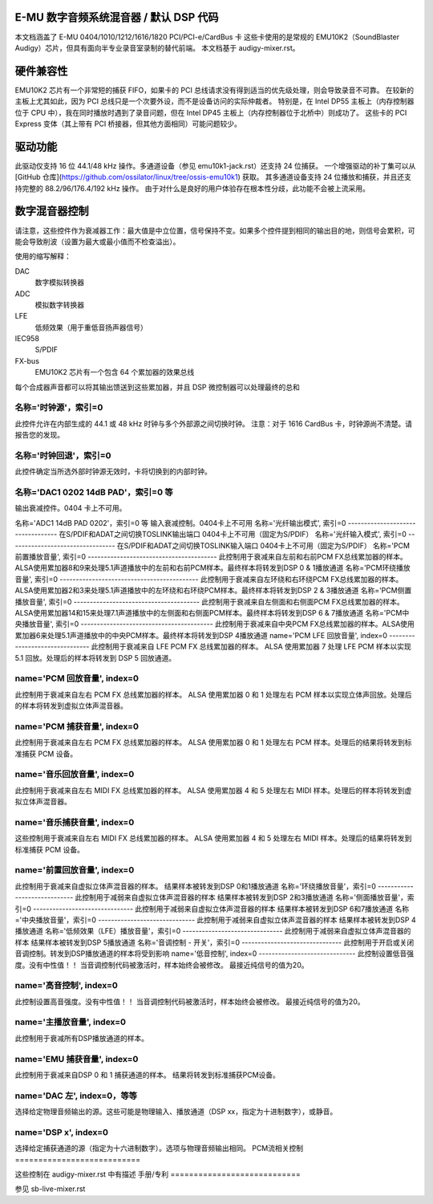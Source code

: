 E-MU 数字音频系统混音器 / 默认 DSP 代码
=========================================

本文档涵盖了 E-MU 0404/1010/1212/1616/1820 PCI/PCI-e/CardBus 卡
这些卡使用的是常规的 EMU10K2（SoundBlaster Audigy）芯片，但具有面向半专业录音室录制的替代前端。
本文档基于 audigy-mixer.rst。

硬件兼容性
===========

EMU10K2 芯片有一个非常短的捕获 FIFO，如果卡的 PCI 总线请求没有得到适当的优先级处理，则会导致录音不可靠。
在较新的主板上尤其如此，因为 PCI 总线只是一个次要外设，而不是设备访问的实际仲裁者。
特别是，在 Intel DP55 主板上（内存控制器位于 CPU 中），我在同时播放时遇到了录音问题，但在 Intel DP45 主板上（内存控制器位于北桥中）则成功了。
这些卡的 PCI Express 变体（其上带有 PCI 桥接器，但其他方面相同）可能问题较少。

驱动功能
==========

此驱动仅支持 16 位 44.1/48 kHz 操作。多通道设备（参见 emu10k1-jack.rst）还支持 24 位捕获。
一个增强驱动的补丁集可以从 [GitHub 仓库](https://github.com/ossilator/linux/tree/ossis-emu10k1) 获取。
其多通道设备支持 24 位播放和捕获，并且还支持完整的 88.2/96/176.4/192 kHz 操作。
由于对什么是良好的用户体验存在根本性分歧，此功能不会被上流采用。

数字混音器控制
===============

请注意，这些控件作为衰减器工作：最大值是中立位置，信号保持不变。如果多个控件提到相同的输出目的地，则信号会累积，可能会导致削波（设置为最大或最小值而不检查溢出）。

使用的缩写解释：

DAC
	数字模拟转换器
ADC
	模拟数字转换器
LFE
	低频效果（用于重低音扬声器信号）
IEC958
	S/PDIF
FX-bus
	EMU10K2 芯片有一个包含 64 个累加器的效果总线
每个合成器声音都可以将其输出馈送到这些累加器，并且 DSP 微控制器可以处理最终的总和

名称='时钟源'，索引=0
---------------------------
此控件允许在内部生成的 44.1 或 48 kHz 时钟与多个外部源之间切换时钟。
注意：对于 1616 CardBus 卡，时钟源尚不清楚。请报告您的发现。

名称='时钟回退'，索引=0
-----------------------------
此控件确定当所选外部时钟源无效时，卡将切换到的内部时钟。

名称='DAC1 0202 14dB PAD'，索引=0 等
---------------------------------------
输出衰减控件。0404 卡上不可用。

名称='ADC1 14dB PAD 0202'，索引=0 等
输入衰减控制。0404卡上不可用  
名称='光纤输出模式', 索引=0  
----------------------------------
在S/PDIF和ADAT之间切换TOSLINK输出端口  
0404卡上不可用（固定为S/PDIF）  
名称='光纤输入模式', 索引=0  
---------------------------------
在S/PDIF和ADAT之间切换TOSLINK输入端口  
0404卡上不可用（固定为S/PDIF）  
名称='PCM前置播放音量', 索引=0  
----------------------------------------
此控制用于衰减来自左前和右前PCM FX总线累加器的样本。ALSA使用累加器8和9来处理5.1声道播放中的左前和右前PCM样本。最终样本将转发到DSP 0 & 1播放通道  
名称='PCM环绕播放音量', 索引=0  
-------------------------------------------
此控制用于衰减来自左环绕和右环绕PCM FX总线累加器的样本。ALSA使用累加器2和3来处理5.1声道播放中的左环绕和右环绕PCM样本。最终样本将转发到DSP 2 & 3播放通道  
名称='PCM侧置播放音量', 索引=0  
---------------------------------------
此控制用于衰减来自左侧面和右侧面PCM FX总线累加器的样本。ALSA使用累加器14和15来处理7.1声道播放中的左侧面和右侧面PCM样本。最终样本将转发到DSP 6 & 7播放通道  
名称='PCM中央播放音量', 索引=0  
-----------------------------------------
此控制用于衰减来自中央PCM FX总线累加器的样本。ALSA使用累加器6来处理5.1声道播放中的中央PCM样本。最终样本将转发到DSP 4播放通道
name='PCM LFE 回放音量', index=0
-------------------------------
此控制用于衰减来自 LFE PCM FX 总线累加器的样本。
ALSA 使用累加器 7 处理 LFE PCM 样本以实现 5.1 回放。处理后的样本将转发到 DSP 5 回放通道。

name='PCM 回放音量', index=0
-------------------------------
此控制用于衰减来自左右 PCM FX 总线累加器的样本。
ALSA 使用累加器 0 和 1 处理左右 PCM 样本以实现立体声回放。处理后的样本将转发到虚拟立体声混音器。

name='PCM 捕获音量', index=0
-------------------------------
此控制用于衰减来自左右 PCM FX 总线累加器的样本。
ALSA 使用累加器 0 和 1 处理左右 PCM 样本。处理后的结果将转发到标准捕获 PCM 设备。

name='音乐回放音量', index=0
-------------------------------
此控制用于衰减来自左右 MIDI FX 总线累加器的样本。
ALSA 使用累加器 4 和 5 处理左右 MIDI 样本。处理后的样本将转发到虚拟立体声混音器。

name='音乐捕获音量', index=0
-------------------------------
这些控制用于衰减来自左右 MIDI FX 总线累加器的样本。
ALSA 使用累加器 4 和 5 处理左右 MIDI 样本。处理后的结果将转发到标准捕获 PCM 设备。

name='前置回放音量', index=0
-------------------------------
此控制用于衰减来自虚拟立体声混音器的样本。
结果样本被转发到DSP 0和1播放通道  
名称='环绕播放音量'，索引=0  
-----------------------------  
此控制用于减弱来自虚拟立体声混音器的样本  
结果样本被转发到DSP 2和3播放通道  
名称='侧面播放音量'，索引=0  
-------------------------------  
此控制用于减弱来自虚拟立体声混音器的样本  
结果样本被转发到DSP 6和7播放通道  
名称='中央播放音量'，索引=0  
------------------------------  
此控制用于减弱来自虚拟立体声混音器的样本  
结果样本被转发到DSP 4播放通道  
名称='低频效果（LFE）播放音量'，索引=0  
-------------------------------  
此控制用于减弱来自虚拟立体声混音器的样本  
结果样本被转发到DSP 5播放通道  
名称='音调控制 - 开关'，索引=0  
-------------------------------  
此控制用于开启或关闭音调控制。转发到DSP播放通道的样本将受到影响
name='低音控制', index=0
------------------------------
此控制设置低音强度。没有中性值！！
当音调控制代码被激活时，样本始终会被修改。
最接近纯信号的值为20。

name='高音控制', index=0
------------------------------
此控制设置高音强度。没有中性值！！
当音调控制代码被激活时，样本始终会被修改。
最接近纯信号的值为20。

name='主播放音量', index=0
------------------------------
此控制用于衰减所有DSP播放通道的样本。

name='EMU 捕获音量', index=0
------------------------------
此控制用于衰减来自DSP 0 和 1 捕获通道的样本。
结果将转发到标准捕获PCM设备。

name='DAC 左', index=0，等等
-----------------------------
选择给定物理音频输出的源。这些可能是物理输入、播放通道（DSP xx，指定为十进制数字），或静音。

name='DSP x', index=0
-----------------------------
选择给定捕获通道的源（指定为十六进制数字）。选项与物理音频输出相同。
PCM流相关控制
===========================

这些控制在 audigy-mixer.rst 中有描述
手册/专利
============================

参见 sb-live-mixer.rst
